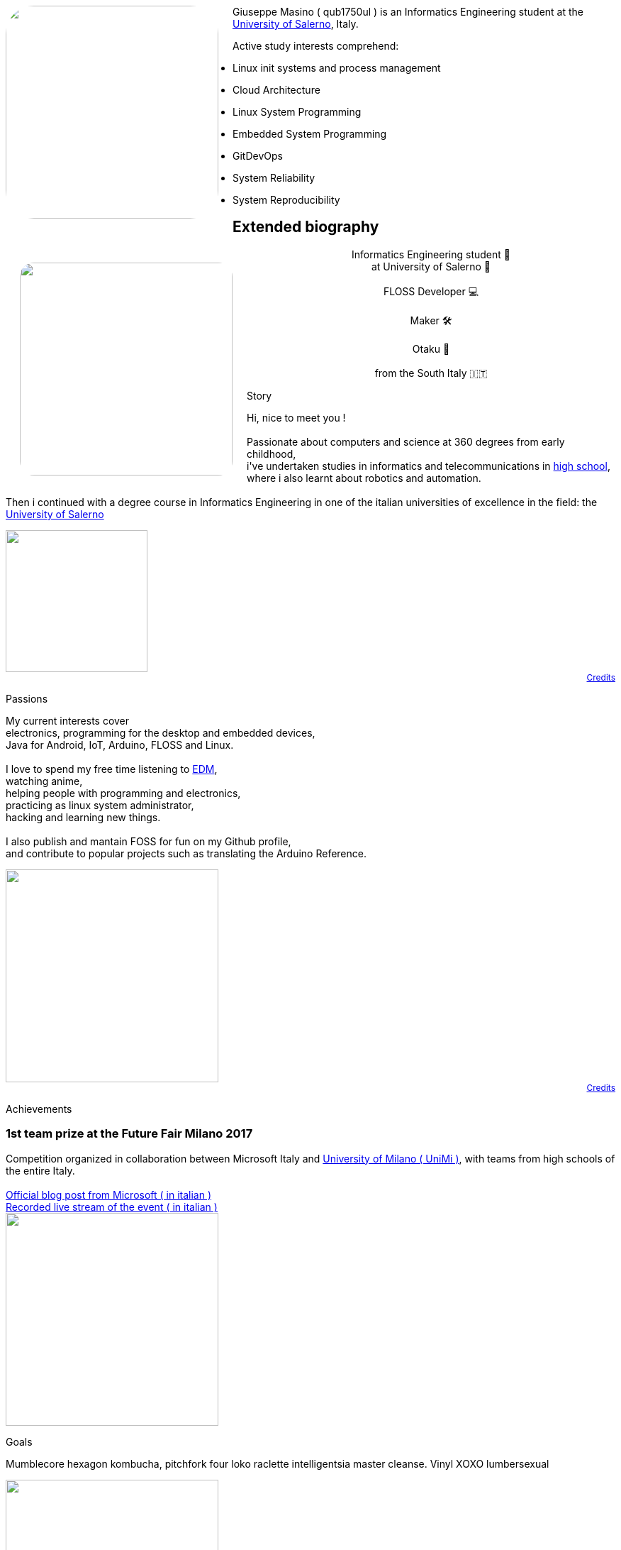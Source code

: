 
[pass]
--
<img
	src="../propic.jpg"
	height="300" width="300"
	style="border-radius: 40px ; margin-right: 20px ; float: left"
/>
--

Giuseppe Masino ( qub1750ul ) is an Informatics Engineering student at the
https://web.unisa.it[University of Salerno], Italy.

Active study interests comprehend:

- Linux init systems and process management
- Cloud Architecture
- Linux System Programming
- Embedded System Programming
- GitDevOps
- System Reliability
- System Reproducibility


== Extended biography

[pass]
--

<link rel="stylesheet" href="extbio.css" />

<div id="content-header">

	<img
			src="{{ "propic.jpg" | prepend: assetsdir }}"
			height="300" width="300"
			style="border-radius: 40px ; padding: 20px ; float: left"
		/>

		<p style="flex-grow: 1" />

		<p style="display: block ; text-align: center ; width: auto">
			Informatics Engineering student 📕<br/>
			at University of Salerno 🏫<br/>
			<br/>
			FLOSS Developer 💻<br/>
			<br/>
			Maker 🛠<br/>
			<br/>
			Otaku 🍜<br/>
			<br/>
			from the South Italy 🇮🇹<br/>
		</p>

		<p style="flex-grow: 1" />

</div>

<div class="content-grid">

	<!-- Biography section -->

	<div class="section-title">
		<p> Story </p>
	</div>

	<div class="section-body">
		<p>
			Hi, nice to meet you !<br/>
			<br/>
			Passionate about computers and science at 360 degrees from early childhood,<br/>
			i've undertaken studies in informatics and telecommunications in
			<a href="https://www.istitutocicerone.edu.it/i-t-i-s-elettronica-informatica-e-moda/">
			high school</a>,<br/>
			where i also learnt about robotics and automation.<br/>
			<br/>
			Then i continued with a degree course in Informatics Engineering in one of
			the italian universities of excellence in the field:
			the <a href="https://www.unisa.it">University of Salerno</a><br/>
		</p>
	</div>

	<div style="display: flex ; flex-direction: column ; text-align: right ; font-size: 12px">
		<img src="{{ "time-icon.svg" | prepend: assetsdir }}" height="200" />
		<a href="/credits">Credits</a>
	</div>

	<!-- Passions section -->

	<div class="section-title">
		<p> Passions </p>
	</div>

	<div class="section-body">
		<p>
			My current interests cover<br/>
			electronics, programming for the desktop and embedded devices,<br/>
			Java for Android, IoT, Arduino, FLOSS and Linux.<br/>
			<br/>
			I love to spend my free time listening to
			<a href="https://en.wikipedia.org/wiki/Electronic_dance_music">EDM</a>,<br/>
			watching anime,<br/>
			helping people with programming and electronics,<br/>
			practicing as linux system administrator,<br/>
			hacking and learning new things.<br/>
			<br/>
			I also publish and mantain FOSS for fun on my Github profile,<br/>
			and contribute to popular projects such as translating the Arduino Reference.
		</p>
	</div>

	<div style="display: flex ; flex-direction: column ; text-align: right ; font-size: 12px">
		<img src="{{ "myOctocat.png" | prepend: assetsdir }}" height="300" />
		<a href="https://myoctocat.com">Credits</a>
	</div>

	<!-- Achievements section -->

	<div class="section-title">
		<p> Achievements </p>
	</div>

	<div class="section-body">
		<span>
			<h3>1st team prize at the Future Fair Milano 2017</h3>
			Competition organized in collaboration between Microsoft Italy and
			<a href="https://unimi.it">University of Milano ( UniMi )</a>,
			with teams from high schools of the entire
			Italy.<br/>
			<br/>
			<a href="{{ "/assets/posts/about/futureFair2017-ms-blogpost.pdf" | prepend: site.baseurl }}">
				Official blog post from Microsoft ( in italian )
			</a><br/>
			<a href="{{ "/assets/posts/about/futureFair2017-livestream-video.mp4" | prepend: site.baseurl }}">
				Recorded live stream of the event ( in italian )
			</a>
		</span>
	</div>

	<img src="{{ "achievement.jpg" | prepend: assetsdir }}" height="300" />

	<!-- Goals section -->

	<div class="section-title">
		<p> Goals </p>
	</div>

	<div class="section-body">
		<p>
			Mumblecore hexagon kombucha, pitchfork four loko raclette intelligentsia master cleanse. Vinyl XOXO lumbersexual
		</p>
	</div>

	<img src="{{ "path-to-goals.jpg" | prepend: assetsdir }}" height="300" />

</div>
--